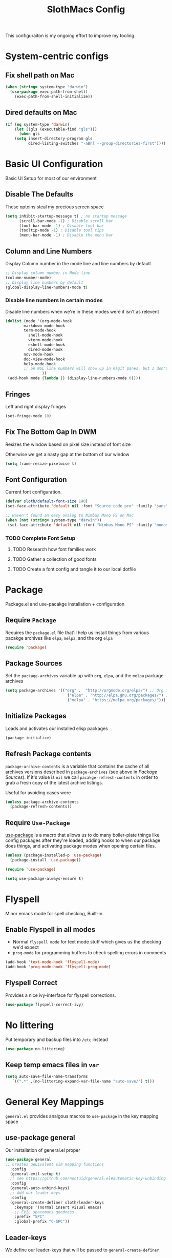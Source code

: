 #+title: SlothMacs Config
#+PROPERTY: header-args:emacs-lisp :tangle ./init.el :mkdirp yes

This configuraiton is my ongoing effort to improve my tooling.

* System-centric configs
** Fix shell path on Mac
#+begin_src emacs-lisp
(when (string= system-type "darwin")
  (use-package exec-path-from-shell)
    (exec-path-from-shell-initialize))
#+end_src

** Dired defaults on Mac

#+begin_src emacs-lisp
(if (eq system-type 'darwin)
    (let ((gls (executable-find "gls")))
      (when gls
	(setq insert-directory-program gls
	      dired-listing-switches "-aBhl --group-directories-first"))))

#+end_src

* Basic UI Configuration
Basic UI Setup for most of our environment
** Disable The Defaults
These optoins steal my precious screen space
#+begin_src emacs-lisp
  (setq inhibit-startup-message t) ; no startup message
        (scroll-bar-mode -1) ; Disable scroll bar
        (tool-bar-mode -1) ; Disable tool bar
        (tooltip-mode -1) ; Disable tool tips
        (menu-bar-mode -1) ; Disable the menu bar
#+end_src

** Column and Line Numbers
Display Column number in the mode line and line numbers by default
#+begin_src emacs-lisp
  ;; Display column number in Mode line
  (column-number-mode)
  ;; Display line numbers by default
  (global-display-line-numbers-mode t)
#+end_src

*** Disable line numbers in certain modes

Disable line numbers when we're in these modes were it isn't as relevent
#+begin_src emacs-lisp
(dolist (mode '(org-mode-hook
		markdown-mode-hook
		term-mode-hook
          shell-mode-hook
          vterm-mode-hook
          eshell-mode-hook
          dired-mode-hook
		nov-mode-hook
		doc-view-mode-hook
		help-mode-hook
		;; on WSL line numbers will show up in magit panes, but I don't experience that problem anywhere else...
                ))
 (add-hook mode (lambda () (display-line-numbers-mode 0))))
#+end_src

#+RESULTS:

** Fringes
Left and right display fringes
#+begin_src emacs-lisp
  (set-fringe-mode 10)
#+end_src

** Fix The Bottom Gap In DWM
Resizes the window based on pixel size instead of font size

Otherwise we get a nasty gap at the bottom of our window
#+begin_src emacs-lisp
  (setq frame-resize-pixelwise t)
#+end_src

** Font Configuration
Current font configuration.
#+begin_src emacs-lisp
(defvar sloth/default-font-size 140)
(set-face-attribute 'default nil :font "Source code pro" :family "sans" :height 100 :width 'normal)

;; Haven't found an easy analog to Nimbus Mono PS on Mac
(when (not (string= system-type "darwin"))
 (set-face-attribute 'default nil :font "Nimbus Mono PS" :family "monospace" :height 115))
#+end_src

*** TODO Complete Font Setup
**** TODO Research how font families work

**** TODO Gather a collection of good fonts

**** TODO Create a font config and tangle it to our local dotfile

* Package
Package.el and use-pacakge installation + configuration

** Require =Package=

Requires the =package.el= file that'll help us install things from various pacakge archives like =elpa=, =melpa=, and the org =elpa=
#+begin_src emacs-lisp
  (require 'package)
#+end_src

** Package Sources
Set the =package-archives= variable up with =org=, =elpa=, and the =melpa= package archives
#+begin_src emacs-lisp
  (setq package-archives '(("org" .  "http://orgmode.org/elpa/") ;; Org mode latest
                             ("elpa" . "http://elpa.gnu.org/packages/") ;; Standard elisp packages
                             ("melpa" . "https://melpa.org/packages/"))) ;;Milkypostman's Emacs Lisp Pacakge Archive
#+end_src

** Initialize Packages
Loads and activates our installed elisp packages
#+begin_src emacs-lisp
      (package-initialize)
#+end_src

** Refresh Package contents
=package-archive-contents= is a variable that contains the cache of all archives versions described in =package-archives= (see above in [[*Package Sources][Package Sources]]). If it's value is =nil= we call =pacakge-refresh-contents= in order to grab a fresh copy of the latest archive listings.

Useful for avoiding cases were 
#+begin_src emacs-lisp
  (unless package-archive-contents
    (package-refresh-contents))
#+end_src

** Require =Use-Package=

[[https://github.com/jwiegley/use-package][use-package]] is a macro that allows us to do many boiler-plate things like config packages after they're loaded, adding hooks to when our package does things, and activating package modes when opening certain files.
#+begin_src emacs-lisp
  (unless (package-installed-p 'use-package)
    (package-install 'use-package))

  (require 'use-package)

  (setq use-package-always-ensure t)
#+end_src

* Flyspell
 Minor emacs mode for spell checking, Built-in
** Enable Flyspell in all modes
- Normal =flyspell mode= for text mode stuff which gives us the checking we'd expect
- =prog-mode= for programming buffers to check spelling errors in comments
#+begin_src emacs-lisp
(add-hook 'text-mode-hook 'flyspell-mode)
(add-hook 'prog-mode-hook 'flyspell-prog-mode)
#+end_src

** Flyspell Correct
Provides a nice ivy-interface for flyspell corrections. 

#+begin_src emacs-lisp
(use-package flyspell-correct-ivy)
#+end_src

* No littering

Put temporary and backup files into =/etc= instead
#+begin_src emacs-lisp
(use-package no-littering)

#+end_src

** Keep temp emacs files in =var=

#+begin_src emacs-lisp
 (setq auto-save-file-name-transforms
	`((".*" ,(no-littering-expand-var-file-name "auto-save/") t)))
#+end_src

* General Key Mappings
=general.el= provides analgous macros to =use-package= in the key mapping space
** use-package general
Our installation of general.el proper
#+begin_src emacs-lisp
(use-package general
;; Creates qeuivalent vim mapping functions
  :config
  (general-evil-setup t)
  ;; see https://github.com/noctuid/general.el#automatic-key-unbinding
  :config
  (general-auto-unbind-keys)
  ;; Add our leader keys
  :config
  (general-create-definer sloth/leader-keys
    :keymaps '(normal insert visual emacs)
    ;; EVIL spacemacs goodness
    :prefix "SPC"
    :global-prefix "C-SPC"))
#+end_src

** Leader-keys
We define our leader-keys that will be passed to =general-create-definer=

Unsure as to why, but we get an error on start-up that leader-keys are not defined if we put this definition BEFORE the =use-package= def of =general=. 
#+begin_src emacs-lisp
(defun open-project-file ()
  "Prompts the user for a file in ~/org/projects and opens it"
  (interactive)
  (find-file
   (ivy-read "Open Project File: "
	       (directory-files "~/org/projects/" t "\.org")
	      :require-match "yes" )))


(defun open-emacs-conf ()
  "Opens the emacs literate conf"
  (interactive)
  (find-file "~/.emacs.d/Emacs.org"))

(defun open-tasks-file ()
   "Opens the emacs literate conf"
   (interactive)
   (find-file "~/org/tasks.org"))

(defun open-snippits-file ()
   "Opens the code snippits file"
   (interactive)
   (find-file "~/org/code.org"))

(sloth/leader-keys
 "SPC" '(counsel-M-x :which-key "Execute Command" )
 ;; Opening relevent org files/terminal buffers
 "a" '(:ignore a :which-key "Open file")
 "ad" '(open-tasks-file :which-key "open tasks")
 "ae" '(open-emacs-conf :which-key "open emacs config")
 "ac" '(open-snippits-file :which-key "open code snippits")
 "ap" '(open-project-file :which-key "open project file")
 "at" '(vterm :which-key "open vterm buffer")

 ;; Flyspell
 "d" '(:ignore d :which-key "Flyspell")
 "dd" '(flyspell-correct-wrapper :which-key "Auto-correct word")

 ;; Help items
 "h" '(counsel-describe-symbol :which-key "describe symbol")

 ;; org-roam
 "r" '(:ignore r :which-key "Org-Roam")
 "ri" '(org-roam-node-insert :which-key "Insert Node")
 "re" '(org-roam-node-insert-immediate :which-key "Insert Empty Note")
 "rf" '(org-roam-node-find :which-key "Find Node")
 "rl" '(org-roam-buffer-toggle :which-key "Show Backlinks")
 "rt" '(org-roam-tag-add :which-key "Add tag")
 "ro" '(org-roam-dailies-capture-tomorrow :which-key "Capture tomorrows dailies")
 "rd" '(org-roam-dailies-goto-today :which-key "Goto Today's Dailies")
 "rm" '(org-roam-insert-image :which-key "Insert Pic")
 
 ;; Magit
 "g" '(:ignore g :which-key "Magit")
 "gs" '(magit-status :which-key "Status")
 "gb" '(magit-blame :which-key "Blame")
 "gl" '(magit-log-current :which-key "Log")
 
 ;; Buffers
 "b" '(:ignore b :which-key "buffers")
 "bb" '(switch-to-buffer :which-key "Switch to buffer")
 "br" '(revert-buffer-quick :which-key "Revert buffer")
 "bk" '(kill-current-buffer :which-key "Kill buffer")
 
 ;; toggles 
 "t" '(:ignore t :which-key "toggles")
 "tt" '(counsel-load-theme :which-key "choose theme")
 
 ;; Clojure CIDER commands
 "s" '(:ignore s :which-key "cider")
 "sj" '(cider-jack-in :which-key "CIDER jack-in")
 "sq" '(cider-quit :which-key "CIDER quit")
 "se" '(cider-eval-region :which-key "cider eval region")
 "ss" '(cider-insert-region-in-repl :which-key "cider send region to repl")
 "sf" '(cider-format-buffer :which-key "cider format buffer")
 "sb" '(cider-load-buffer :which-key "cider load buffer")


 ;; Language management
 "ls" '(lsp-ivy-workspace-symbol :which-key "ivy workspace symbol")
 "ld" '(lsp-find-definition :which-key "find definition")
 "lr" '(lsp-find-references :which-key "find references")
 "li" '(lsp-find-implementations :which-key "find implementations")
 "le" '(lsp-treemacs-errors-list :which-key "Show static code analysis errors")
 
 ;; General Project management
 "li" '(lsp-ivy-workspace-symbol :which-key "ivy workspace symbol")
 "p" '(:ignore p :which-key "Projectile")
 "pp" '(projectile-switch-project :which-key "projectile switch project")
 "pf" '(projectile-find-file :which-key "projectile find file")
 "pb" '(projectile-compile-project :which-key "build project")
 "pt" '(projectile-test-project :which-key "test project")
 "pr" '(projectile-run-project :which-key "run project")
 "pl" '(sloth/view-project-logs  :which-key "view project logs")
 "f" '(counsel-projectile-grep :which-key "projectile-grep")
 
 ;; Org
 "o" '(:ignore o :which-key "org")
 "od" '(org-display-inline-images :which-key "Display Inline Images")
 "of" '(org-footnote-new :which-key "Create Footnote")
 "or" '(org-remove-inline-images :which-key "Remove Inline Images")
 "ol" '(org-store-link :which-key "Store Link")
 "oc" '(org-clock-in :which-key "Clock In")
 "oo" '(org-clock-out :which-key "Clock Out")
 "oe" '(org-set-effort :which-key "Set Effort")

 ;; Org Capture
 "c" '(org-capture :which-key "org capture")

 ;; Yanking
 "y" '(sloth/copy-file-path-to-clipboard :which-key "Yank current path"))
#+end_src

#+RESULTS:

*** TODO We can probably macro these =find-file= functions...

*** TODO Completions for project files shouldn't have to be the entire path 🤔
- Even if passed a hash-map =completling-read= will only complete and return keys...

*** TODO If completion for project isn't found, create the project file?

* Swiper
Swiper allows us to quickly search files for regex candidates
#+begin_src emacs-lisp
(unless (package-installed-p 'swiper)
  (package-install 'swiper))

(require 'swiper)
#+end_src

* Completion
Various completion packages which work together(sometimes).
** Ivy
Ivy provides better mini buffer completions for packages like =swiper= and =counsel=
*** Main Ivy
The main Ivy package
#+begin_src emacs-lisp
  (use-package ivy
      :diminish
      :bind (("C-s" . swiper)
             :map ivy-minibuffer-map
             ("TAB" . ivy-alt-done)
             ("C-l" . ivy-alt-done)
             ("C-k" . ivy-next-line)
             :map ivy-switch-buffer-map
             ("C-k" . ivy-previous-line)
             ("C-l" . ivy-done)
             ("C-d" . ivy-switch-buffer-kill)
             :map ivy-reverse-i-search-map
             ("C-k" . ivy-previous-line)
             ("C-d" . ivy-reverse-i-search-kill))
      :config
      (ivy-mode 1))
#+end_src

*** Ivy-rich
=Ivy-rich= gives us some nice metadata along with the competion
#+begin_src emacs-lisp
;; Give us some more info in completions
  (use-package ivy-rich
      :init
      (ivy-rich-mode 1))
#+end_src

** Counsel
=Counsel= takes many emacs commands and fronts them to ivy ones like switching buffer, finding files, and seeing buffer history. Also works with =projectile= for my personal favorite command =counsel-projectile-grep=.
#+begin_src emacs-lisp
  (use-package counsel
    :bind (("M-x" . counsel-M-x)
           ("C-x b" . counsel-ibuffer)
           ("C-x C-f" . counsel-find-file)
           :map minibuffer-local-map
           ("C-r" . 'counsel-minibuffer-history)))
#+end_src

** which-key

=which-key= gives us a pop-up window that will tell us the competions for any partial commands we have entered 
#+begin_src emacs-lisp
;; which-key for when we forget command completions
  (use-package which-key
    :init (which-key-mode)
    :diminish which-key-mode
    :config (setq which-key-idle-delay 0.3))
#+end_src

** Hydra
=Hydra= provides us with a nice minor mode that will allow us to repeat certain families of commads over and over again like zooming in and out
#+begin_src emacs-lisp
;; Get Hydra
  (use-package hydra)

  ;; Defining a hydra meny
    (defhydra hydra-text-scale (:timeout 4)
      "scale text"
      ("j" text-scale-increase "in")
      ("k" text-scale-decrease "out")
      ("f" nil "finished" :exit t))

  ;; Add it to our leader-keys
    (sloth/leader-keys
      "ts" '(hydra-text-scale/body :which-key "scale text"))
#+end_src
* Project Management
** Projectile

Projectile project management faculties.

Consider install =fd= for [[https://docs.projectile.mx/projectile/configuration.html#alien-indexing][faster finds.]]
#+begin_src emacs-lisp
  (use-package projectile
    :diminish projectile-mode
    :config (projectile-mode)
    ;; Use git grep in source controlled projects
    ;; Invaluable for ignoring temp files
    :config (setq projectile-use-git-grep t)
    :custom ((projectile-completion-system 'ivy))
    :bind-keymap
    ("C-c p" . projectile-command-map)
    :init
    ;; This lets us rapidly switch between different projects in our
    ;; work directory
    (when (file-directory-p "~/projects")
      (setq projectile-project-search-path '("~/projects" "~/org/roam/scripts")))
    (setq projectile-swith-project-action #'projectile-dired))

;; Play nice with Counsel
  (use-package counsel-projectile
    :config (counsel-projectile-mode))
#+end_src

** dir-locals.el Templates
#+begin_src emacs-lisp :tangle ./snippits/python-dir-locals.el
((nil . (;; Projectile-specific settings
         (projectile-project-run-cmd . "docker run --name fast-api-local -p 8000:8000 -d custom-fastapi:latest")       ;; Custom run command
         (projectile-project-compilation-cmd . "docker build --progress=plain --file Dockerfile -t fast-api-local:latest .")       ;; Custom run command
         (projectile-project-test-cmd . "go test ../...")     ;; Custom test command
		 (project-log-command . "docker logs --follow fast-api-local"))))
#+end_src

** View Project Logs
Starts another buffer in a projectile project for logs coming off the =project-log-command= variable, whatever that may be set to.

This is very useful for debugging server applications that are dockerized.
#+begin_src emacs-lisp
(defun sloth/view-project-logs ()
  "Run the projects log command in another buffer"
  (interactive)
  ;; Check if config is set
  (if (boundp 'project-log-command)
  (let (
	;; Capture the local value of project-log-command before we create a new buffer
	(log-command  project-log-command)
	;; Create the buffer
	(log-buffer (get-buffer-create (format "*%s Logs*" (projectile-project-name)))))
    (with-current-buffer log-buffer
      (read-only-mode 0)
      (erase-buffer)
      (start-process "project-log-process" log-buffer "sh" "-c" log-command)
      (read-only-mode 1))
    (pop-to-buffer log-buffer))
  (message "project-log-command not set")))

;; Mark local variable as safe
(put 'project-log-command 'safe-local-variable #'stringp)
#+end_src
#+end_src

* Magit
Magit for a lovely facade over git's command line interface
#+begin_src emacs-lisp
  (use-package magit
    :custom
  ;; Just show the magit window in the same buffer
    (magit-display-buffer-function #'magit-display-buffer-same-window-except-diff-v1))
#+end_src

* Ediff

Ediff mode provides diffing utilities, mainly for use with Magit here.
#+begin_src emacs-lisp
(use-package ediff)
#+end_src

* Helpful
Helpful provides more helpful help messages
#+begin_src emacs-lisp
(use-package helpful
    :ensure t
    :custom
    (counsel-describe-function-function #'helpful-callable)
    (counsel-describe-variable-function #'helpful-variable)
    :bind
    ([remap describe-function] . helpful-callable)
    ([remap describe-command] . helpful-command)
    ([remap describe-variable] . helpful-variable)
    ([remap describe-key] . helpful-key))
#+end_src

* DOOM Modeline
Currently just DOOM at the moment.

Ensure you run  =M-x all-the-icons-install-fonts= for this to work [fn:5] 
#+begin_src emacs-lisp
(use-package all-the-icons)

(use-package doom-modeline
  :ensure t
  :init (doom-modeline-mode 1)
  :custom ((doom-modeline-height 10)))
#+end_src

* Evil, Vim keybindings for emacs
Gives us a vi layer over emacs.
** Evil proper
#+begin_src emacs-lisp
  (use-package evil
    :ensure t
    :init
    ;; evil-collections required sets
    (setq evil-want-integration t)
    (setq evil-want-keybinding nil)
    ;; Give us back up from emacs
    (setq evil-want-C-u-scroll t)
    (setq evil-want-C-i-jump nil)
    ;; Use evil in the minibuffer
    (setq evil-want-minibuffer t)
    ;; Get undo-redo functionality
    (setq evil-undo-system 'undo-redo)
    :config
    (evil-mode 1)
    ;; Exit to evil normal state with C-g instead of having to hit esc
    :config
    (define-key evil-insert-state-map (kbd "C-g") 'evil-normal-state))

;; Use visual line motions even outside of visual-line-mode buffers
(evil-global-set-key 'motion "j" 'evil-next-visual-line)
(evil-global-set-key 'motion "k" 'evil-previous-visual-line)
;; Set the state when we enter certain modes
(evil-set-initial-state 'messages-buffer-mode 'normal)
(evil-set-initial-state 'dashboard-mode 'normal)
#+end_src

** Evil collection
Evil collections provides extra evil faculties in missing areas
#+begin_src emacs-lisp
(use-package evil-collection
  ;; Only load after evil
  :after evil
  ;; init
  :config
  (evil-collection-init))
#+end_src

** Evil Matchit
Better =%= matching for evil
#+begin_src emacs-lisp
(use-package evil-matchit
 :after evil
 :config (global-evil-matchit-mode 1))
#+end_src

* Theme
Themes tried:
- monokai: pretty, but code blocks in org blended a bit too much with the background and the code highlighting didn't look right.
- gruvbox: Liking this so far, code highlighting stands out nicely on the dark background
  
#+begin_src emacs-lisp
(use-package gruvbox-theme)
(load-theme 'gruvbox-dark-medium t)
#+end_src

* Commenting

Using evil-nerd-commenter since the default emacs package has some weird behavoir at times
#+begin_src emacs-lisp
  (use-package evil-nerd-commenter
    :bind ("M-/" . evilnc-comment-or-uncomment-lines))
#+end_src

* Languages

I use Language Server Protocol servers(LSP) in order to provide editor support for various languages which typically requires a separate installation. It's important that you read the instructions for whatever LSP you're installing, since it may have additional requirements see the [[*Python][Python section]] below for an example. Common pain points tend to be that language server support is implemented within language-specific tooling itself, such as python-lsp-server written in python and gopls written in golang. You'll generally end up installing this tooling for your language anyway, but just be wary of environment isolation tools like =pyenv=.

If you require an LSP server for a specific language, the [[https://emacs-lsp.github.io/lsp-mode/][Emacs LSP mode site]] is a great resource for finding some options.

Some servers support automatic install with  =lsp-install-server=, but they may not work on Mac or Windows machines.

** Language Server Protocol

The mode that makes language support work.

=lsp-mode= provides support for talking with [[https://microsoft.github.io/language-server-protocol/][language servers]] and integrating with tools and modes like =company=, =flycheck=, and =projectile= [fn:3]

#+begin_src emacs-lisp
(defun sloth/lsp-mode-setup ()
  (setq lsp-headerline-breadcrumb-segments '(path-up-to-project file symbols))
  (lsp-headerline-breadcrumb-mode))

(use-package lsp-mode
  :commands (lsp lsp-deferred)
  :hook (lsp-mode . sloth/lsp-mode-setup)
  :init
  (setq lsp-keymap-prefix "C-c l")  ;; Or 'C-l', 's-l'
  :config
  (lsp-enable-which-key-integration t))
#+end_src

*** LSP UI

Sideline IDE editor items
#+begin_src emacs-lisp
(use-package lsp-ui
  :hook (lsp-mode . lsp-ui-mode)
  :custom
  (lsp-ui-doc-position 'bottom))
#+end_src

*** LSP Ivy

Find symbols in the workspace quickly:
#+begin_src emacs-lisp :tangle no
    (use-package lsp-ivy)
#+end_src

** Company Mode

Stands for "Complete Anything", provides text completion support with is front-end back-end agnostic [fn:4]
#+begin_src emacs-lisp
(use-package company
:after lsp-mode
:hook (lsp-mode . company-mode)
:bind (:map company-active-map
       ("<tab>" . company-complete-selection))
      (:map lsp-mode-map
       ("<tab>" . company-indent-or-complete-common))
:config (add-to-list 'company-backends 'company-capf)
:custom
(company-minimum-prefix-length 1)
(company-idle-delay 0.0)) 

#+end_src

*** Company-Box
Our Company frontend to display completions using =all-the-icons= to provide little icons for our completions, [[*DOOM Modeline][as stated previously]], make sure you run =all-the-icons-install-fonts= 
#+begin_src emacs-lisp
(use-package company-box
:hook (company-mode . company-box-mode)
:init (setq company-box-icons-alist 'company-box-icons-all-the-icons)
)
#+end_src

** Lua
Achieved with =lua-mode=
#+begin_src emacs-lisp
(use-package lua-mode)
#+end_src

** Typescript

- Install with =npm i -g typescript-language-server=
- Also Typescript if it's not present =npm i -g typescript=
#+begin_src emacs-lisp
  (use-package typescript-mode
    :mode "\\.ts\\'" ;; Start up any time we open a fiel with .ts exentsion
    :hook (typescript-mode . lsp-deferred) ;; Don't startup the server until buffer is visible
    :config (setq typescript-indent-level 2))
#+end_src

** Python

- Install with =pip install 'python-lsp-server[all]'=  [fn:2]
- Install =pip install jedi= for Completions, Definitions, Hover, References, Signature Help, and Symbols.[fn:1]
- Also make _SURE_ that if you're operating in a =pyenv= environment, _that_ environment has these deps installed(Python dep isolation has messed me up several times)
- [[https://github.com/python-lsp/python-lsp-server][Project github]]
- Ensure =python= is on PATH!

#+begin_src emacs-lisp
  (use-package python-mode
    :ensure t
    :hook (python-mode . lsp-deferred)
    :custom
    (python-shell-interpreter "python"))
#+end_src

*** Useful keystrokes
- =run-python= : run a python shell in =*Python*=
- =python-shell-send-region= : Sends a python expression to the =*Python*= buffer
** Java

[[https://github.com/emacs-lsp/lsp-java][Github page for lsp-java]]

#+begin_src emacs-lisp
(use-package lsp-java
  :ensure t
  :hook (java-mode . lsp-deferred))
#+end_src

** Clojure
Currently working off of [[https://ccann.github.io/2015/10/18/cider.html][Clojure At Sea's configuraiton example]]
*** Clojure mode
#+begin_src emacs-lisp
(use-package clojure-mode
  :ensure t
  :mode (("\\.clj\\'" . clojure-mode)
         ("\\.edn\\'" . clojure-mode))
  :hook (clojure-mode . lsp-deferred)) 
#+end_src

*** Cider clojure emacs tooling
#+begin_src emacs-lisp
  (use-package cider
    :ensure t
    :defer t
    :diminish subword-mode
    :config
    (setq nrepl-log-messages t)
    ;; I don't type things into the repl much
    (setq cider-repl-pop-to-buffer-on-connect nil)
    (setq cider-repl-display-help-banner nil)
    (cider-repl-toggle-pretty-printing))
#+end_src

#+RESULTS:
: t

**** Errors
error in process filter: run-hooks: Symbol’s function definition is void: clj-refactor-mode
error in process filter: Symbol’s function definition is void: clj-refactor-mode

** Scala
#+begin_src emacs-lisp
(use-package scala-mode
  :interpreter
    ("scala" . scala-mode)
  :mode (("\\.scala\\'" . scala-mode))
    )
#+end_src

*** Clojure-essential-ref for clojure doc lookups
#+begin_src emacs-lisp
(use-package clojure-essential-ref)
#+end_src

*** TODO  set up a function for sending a form to the cider-repl for evaluation
** Golang
#+begin_src emacs-lisp
(use-package go-mode
  :ensure t
  :mode (("\\.go\\'" . go-mode))
  :hook ((before-save . gofmt-before-save) (go-mode . lsp-deferred))
  )
#+end_src

*** Install
**** Install =go= and the Golang lsp server: =gopls =:  =go install golang.org/x/tools/gopls@latest=
**** Add go to path
#+begin_src shell :tangle no
export GOPATH="$(go env GOPATH)"
export PATH="${PATH}:${GOPATH}/bin"
#+end_src

** Docker
#+begin_src emacs-lisp
(use-package dockerfile-mode)
(use-package docker-compose-mode)
#+end_src

#+RESULTS:

** Scala
#+begin_src emacs-lisp
(use-package scala-mode
   :interpreter
     ("scala" . scala-mode)
   :mode (("\\.scala\\'" . scala-mode))
     )
#+end_src

** Terraform
#+begin_src emacs-lisp
(use-package terraform-mode)
#+end_src

* General Programming Utils
** Rainbow delimiters
Pretty rainbow delimiters to help balence parens
#+begin_src emacs-lisp
  ;; Rainbow delimiters
  (use-package  rainbow-delimiters
  :hook (prog-mode . rainbow-delimiters-mode))
#+end_src
** Compilation Mode
Raw compilation mode needs some help.

*** Follow the Output
Generally, I don't care about any output that's not the last OR I'll search the output when it's done.
#+begin_src emacs-lisp
(setq compilation-scroll-output t)
#+end_src


*** ANSI color
Especially with docker build outputs, where there's a lot of ansi escapes, it's important to output without garbage:
#+begin_src emacs-lisp
(use-package ansi-color)

(defun sloth/colorize-buffer-text ()
  (let ((inhibit-read-only t))
    (ansi-color-apply-on-region (point-min) (point-max))))

(add-hook 'compilation-filter-hook 'sloth/colorize-buffer-text)
#+end_src

* Github Co-Pilot
Giving AI a shot
#+begin_src emacs-lisp
;; Installing straight.el to get copilot. Not sure if this is the best idea long-term.
(defvar bootstrap-version)
(let ((bootstrap-file
       (expand-file-name "straight/repos/straight.el/bootstrap.el" user-emacs-directory))
      (bootstrap-version 6))
  (unless (file-exists-p bootstrap-file)
    (with-current-buffer
	(url-retrieve-synchronously
	 "https://raw.githubusercontent.com/radian-software/straight.el/develop/install.el"
	 'silent 'inhibit-cookies)
      (goto-char (point-max))
      (eval-print-last-sexp)))
  (load bootstrap-file nil 'nomessage))

(use-package copilot
  :straight (:host github :repo "zerolfx/copilot.el" :files ("dist" "*.el"))
  :ensure t)

(with-eval-after-load 'company
  ;; disable inline previews
  (delq 'company-preview-if-just-one-frontend company-frontends))
  
(define-key copilot-completion-map (kbd "<tab>") 'copilot-accept-completion)
(define-key copilot-completion-map (kbd "TAB") 'copilot-accept-completion)
#+end_src

#+RESULTS:
: copilot-accept-completion

* Org Mode
I use =org-mode= to take notes, write blogs, and create litearte coding "books" with =org-babel=
** Org Proper
Having the `org-ellipsis key be 🎈 started as a joke, but I found it pretty useful so I'm keeping it
#+begin_src emacs-lisp
(defun sloth/org-mode-setup ()
  ;; Indent according to outline structure
  (org-indent-mode)
  (variable-pitch-mode 1)
  ;; Word Wrap
  (visual-line-mode 1)
  (display-line-numbers-mode 0))

(use-package org-bullets
    :after org
    :hook (org-mode . org-bullets-mode)
    :custom
    (org-bullets-bullet-list '("◉" "○" "●" "○" "●" "○" "●")))

(defun sloth/org-font-setup ()
  ;; Replace list hyphen with dot
  (font-lock-add-keywords 'org-mode
                          '(("^ *\\([-]\\) "
                             (0 (prog1 () (compose-region (match-beginning 1) (match-end 1)
							  "•")))))))


(use-package org
  :hook (org-mode . sloth/org-mode-setup)
           :config (setq org-ellipsis " 🎈"
                         ;; hides formatting markers
                         org-hide-emphasis-markers t)
	       ;; Don't auto-indent when we RET after a line
           (setq org-edit-src-content-indentation 0)
	       (setq org-export-with-toc nil)
	       (setq org-html-validation-link nil)
	       ;; I want to actually be able to edit the width and hieghts of iamges in org
	       (setq org-image-actual-width nil)
           (sloth/org-font-setup))

#+end_src

#+RESULTS:
| sloth/org-mode-visual-fill | org-tempo-setup | (lambda nil (add-hook 'after-save-hook #'sloth/org-babel-tangle-config)) | org-bullets-mode | #[0 \300\301\302\303\304$\207 [add-hook change-major-mode-hook org-show-all append local] 5] | #[0 \300\301\302\303\304$\207 [add-hook change-major-mode-hook org-babel-show-result-all append local] 5] | org-babel-result-hide-spec | org-babel-hide-all-hashes | #[0 \301\211\207 [imenu-create-index-function org-imenu-get-tree] 2] | sloth/org-mode-setup | (lambda nil (display-line-numbers-mode 0)) |
** Org HTML code export blocks
#+begin_src emacs-lisp
(defun org-html-src-block (src-block _contents info)
  "Transcode a SRC-BLOCK element from Org to HTML.
CONTENTS holds the contents of the item.  INFO is a plist holding
contextual information."
  (if (org-export-read-attribute :attr_html src-block :textarea)
      (org-html--textarea-block src-block)
    (let* ((lang (org-element-property :language src-block))
	   (code (org-html-format-code src-block info))
	   (label (let ((lbl (org-html--reference src-block info t)))
		    (if lbl (format " id=\"%s\"" lbl) "")))
	   (klipsify  (and  (plist-get info :html-klipsify-src)
                            (member lang '("javascript" "js"
					   "ruby" "scheme" "clojure" "php" "html")))))
      (if (not lang) (format "<pre class=\"example\"%s>\n%s</pre>" label code)
	(format "<div class=\"org-src-container\">\n%s%s\n</div>"
		;; Build caption.
		(let ((caption (org-export-get-caption src-block)))
		  (if (not caption) ""
		    (let ((listing-number
			   (format
			    "<span class=\"listing-number\">%s </span>"
			    (format
			     (org-html--translate "Listing %d:" info)
			     (org-export-get-ordinal
			      src-block info nil #'org-html--has-caption-p)))))
		      (format "<label class=\"org-src-name\">%s%s</label>"
			      listing-number
			      (org-trim (org-export-data caption info))))))
		;; Contents.
		(if klipsify
		    (format "<pre><code class=\"src src-%s\"%s%s>%s</code></pre>"
			    lang
			    label
			    (if (string= lang "html")
				" data-editor-type=\"html\""
			      "")
			    code)
		  (format "<pre class=\"src src-%s\"%s><code>%s</code></pre>"
                          lang label code)))))))
#+end_src

#+RESULTS:
: org-html-src-block

** Org Face Configuration
[[https://zzamboni.org/post/beautifying-org-mode-in-emacs/][taken from zzamboni]]

#+begin_src emacs-lisp
  (custom-theme-set-faces
   'user
   '(org-block ((t (:inherit fixed-pitch))))
   '(org-code ((t (:inherit (shadow fixed-pitch)))))
   '(org-document-info ((t (:foreground "dark orange"))))
   '(org-document-info-keyword ((t (:inherit (shadow fixed-pitch)))))
   '(org-indent ((t (:inherit (org-hide fixed-pitch)))))
   '(org-link ((t (:foreground "light pink" :underline t))))
   '(org-meta-line ((t (:inherit (font-lock-comment-face fixed-pitch)))))
   '(org-property-value ((t (:inherit fixed-pitch))) t)
   '(org-special-keyword ((t (:inherit (font-lock-comment-face fixed-pitch)))))
   '(org-table ((t (:inherit fixed-pitch :foreground "#83a598"))))
   '(org-tag ((t (:inherit (shadow fixed-pitch) :weight bold :height 0.8))))
   '(org-verbatim ((t (:inherit (shadow fixed-pitch) :foreground "orange" )))))
#+end_src


#+RESULTS:

** Tags
#+begin_src emacs-lisp
(setq org-tag-alist
      '((:startgroup)
	;; Mutually exclusive tags go here
	(:endgroup)
	   ("polish" . ?p)
	   ("marketing" . ?m)
	   ("usability" . ?u)
	   ("defect" . ?d)
	   ("shaders" . ?s)
	   ("narrative" . ?n)
	   ("content" . ?c)
	   ("refactoring" . ?r)))
#+end_src

#+RESULTS:
: ((:startgroup) (:endgroup) (polish . 112) (marketing . 109) (usability . 117) (defect . 100) (shaders . 115) (narrative . 110) (content . 99) (refactoring . 114))

** Refile Targets
#+begin_src emacs-lisp
    (setq org-refile-targets
          '(("~/org/archive.org" :maxlevel . 1)
            ("~/org/tasks.org" :maxlevel . 1)))
  
  (advice-add 'org-refile :after `org-save-all-org-buffers)
#+end_src

** Keywords
#+begin_src emacs-lisp
(setq org-todo-keywords
      '((sequence
	 ;; Active states
	 "TODO(t)" "NEXT(n)"
	 "|"
	 ;; Done state
	 "DONE(d!)")
	(sequence "BACKLOG(b)" "PLAN(p)" "READY(r)" "ACTIVE(a)" "REVIEW(v)" "WAIT(w@/!)" "HOLD(h)" "|" "COMPLETED(c)" "CANC(k@)")))
#+end_src

** Capture Templates
=org-capture= allows you to quickly pull up an org buffer which will have some filled-in values that you can immediately edit and save without interrupting your work. Said files can be automatically organized by date, filling highlighted text, link to the file you're capturing in, or even put data into a org table for processing.
#+begin_src emacs-lisp
(setq org-capture-templates
    `(("d" "Daily Planning")
      ;; Our plan for the day
      ;; Currently prompting the user for the datetime just so I can set it to tomarrow,
      ;; But I guess I can plan a couple days in advance
      ("dd" "Daily Todos" entry (file+olp+datetree "~/org/dailies.org" "dailies")
           "* Planned  %?\n  %U\n %a\n %i" :empty-lines 0 :time-prompt t)
      ;; Record what actually happens on the day we're doing things
      ("da" "Daily activities" entry (file+olp+datetree "~/org/dailies.org" "dailies")
           "* %U  %i \ \n" :empty-lines 0)

      ;; Location for useful/interesting code snippits
      ("c" "Capture code snippet"
        entry (file+olp "~/org/code.org" "Snippets")
           "* %^{What is this?} :%^{Language|clojure|emacs-lisp|python}:  %?\n  %U\n  %a\n #+begin_src %\\2 \n %i \n #+end_src\n" :empty-lines 1)

      ("j" "Journal Entries")
      ("jj" "Journal" entry
           (file+olp+datetree "~/org/journal.org")
           "\n* %<%I:%M %p> - Journal :journal:\n\n%?\n\n"
           ;; ,(dw/read-file-as-string "~/Notes/Templates/Daily.org")
           :clock-in :clock-resume
           :empty-lines 1)
      
      ("k" "Kata Capture")
      ("kk" "Daily Kata" entry
       (file+olp+datetree "~/org/kata.org")
        "\n* %<%I:%M %p> - Kata :kata:\n\n%?\n\n"
        :clock-in :clock-resume
        :empty-lines 1)
      
      ("i" "Improvement Ideas")
      ("ii" "Tooling Improvement" entry (file+olp "~/org/improvement.org" "Tooling")
           "* TODO %?\n  %U\n  %a\n  %i" :empty-lines 1)
      ("il" "Learning Improvement" entry (file+olp "~/org/improvement.org" "Learning")
           "* TODO %?\n  %U\n  %a\n  %i" :empty-lines 1)

      ("m" "Metrics Capture")
      ("ms" "Sleep" table-line (file+headline "~/org/metrics.org" "Sleep")
       "| %U | %^{How Are You Feeling} | %^{Sleep/Wake?} |" :kill-buffer t)
      
      ("jm" "Meeting" entry
           (file+olp+datetree "~/org/journal.org")
           "* %<%I:%M %p> - %a :meetings:\n\n%?\n\n"
           :clock-in :clock-resume
           :empty-lines 1)
      ("jl" "WorkLogs" entry
           (file+olp+datetree "~/org/journal.org")
           "* %<%I:%M %p> - %a :Logs:\n\n%?\n\n"
           :clock-in :clock-resume
           :empty-lines 0)
      
      ("w" "Workflows")
      ("we" "Checking Email" entry (file+olp+datetree "~/org/journal.org")
           "* Checking Email :email:\n\n%?" :clock-in :clock-resume :empty-lines 1)
      
      
      ("mw" "Weight" table-line (file+headline "~/org/metrics.org" "Weight")
       "| %U | %^{Weight} | %^{Notes} |" :kill-buffer t)

      ("t" "Tasks / Projects")
      ("tt" "Task" entry (file+olp "~/org/tasks.org" "Inbox")
           "* TODO %?\n  %U\n  %a\n  %i" :empty-lines 1)))

(define-key global-map (kbd "C-c k")
(lambda () (interactive) (org-capture nil "kk")))

(define-key global-map (kbd "C-c t")
(lambda () (interactive) (org-capture nil "ii")))

(define-key global-map (kbd "C-c j")
(lambda () (interactive) (org-capture nil "jj")))
#+end_src

*** TODO The capture snippet for code blocks has a slight bug where if you capture that snippet template it will EXPAND the templates within the =%i= initial content

** Org Agenda
#+begin_src emacs-lisp
    (setq org-agenda-start-with-log-mode t)
    (setq org-log-done 'time)
    ;; Fold log entries into drawer
    (setq org-log-into-drawer t)

    (setq org-agenda-files '("~/org/tasks.org"
                             "~/org/birthdays.org"
                             "~/org/habits.org"
                             )) 

    (require 'org-habit)
    (add-to-list 'org-modules 'org-habit)
    (setq org-habit-graph-column 60)
  
  
#+end_src

***  Agenda Custom Commands
#+begin_src emacs-lisp
(setq org-agenda-custom-commands
        '(("d" "Dashboard"
           ((agenda "" ((org-deadline-warning-days 7)))
            (todo "NEXT"
                  ((org-agenda-overriding-header "Next Tasks")))
            (tags-todo "agenda/ACTIVE" ((org-agenda-overriding-header "Active Projects")))))

          ("n" "Next Tasks"
           ((todo "NEXT"
                  ((org-agenda-overriding-header "Next Tasks")))))

          ("W" "Work Tasks" tags-todo "+work-email")

          ;; Low-effort next actions
          ("e" tags-todo "+TODO=\"NEXT\"+Effort<15&+Effort>0"
           ((org-agenda-overriding-header "Low Effort Tasks")
            (org-agenda-max-todos 20)
            (org-agenda-files org-agenda-files)))

          ("w" "Workflow Status"
           ((todo "WAIT"
                  ((org-agenda-overriding-header "Waiting on External")
                   (org-agenda-files org-agenda-files)))
            (todo "REVIEW"
                  ((org-agenda-overriding-header "In Review")
                   (org-agenda-files org-agenda-files)))
            (todo "PLAN"
                  ((org-agenda-overriding-header "In Planning")
                   (org-agenda-todo-list-sublevels nil)
                   (org-agenda-files org-agenda-files)))
            (todo "BACKLOG"
                  ((org-agenda-overriding-header "Project Backlog")
                   (org-agenda-todo-list-sublevels nil)
                   (org-agenda-files org-agenda-files)))
            (todo "READY"
                  ((org-agenda-overriding-header "Ready for Work")
                   (org-agenda-files org-agenda-files)))
            (todo "ACTIVE"
                  ((org-agenda-overriding-header "Active Projects")
                   (org-agenda-files org-agenda-files)))
            (todo "COMPLETED"
                  ((org-agenda-overriding-header "Completed Projects")
                   (org-agenda-files org-agenda-files)))
            (todo "CANC"
                  ((org-agenda-overriding-header "Cancelled Projects")
                   (org-agenda-files org-agenda-files)))))))
#+end_src

** Auto-tangle Configuration Files
#+begin_src emacs-lisp
;; Automatically tangle our Emacs.org config file when we save it
(defun sloth/org-babel-tangle-config ()
  (when (string-equal (buffer-file-name)
                      (expand-file-name "~/.emacs.d/Emacs.org"))
    
    ;; Dynamic scoping to the rescue
    (let ((org-confirm-babel-evaluate nil))
      (org-babel-tangle)))) 

(add-hook 'org-mode-hook (lambda () (add-hook 'after-save-hook #'sloth/org-babel-tangle-config)))
#+end_src

** Org-Babel Config
Execute code within org-mode code blocks. [fn:7]

*** Load Languages

[[https://orgmode.org/worg/org-contrib/babel/languages/index.html][Currently supported languages can be found in the Org documentation]]

 #+begin_src emacs-lisp
 (org-babel-do-load-languages
   'org-babel-load-languages
   '((emacs-lisp . t)
     (python . t)
     (clojure . t)
     (shell . t)
     (plantuml . t)
     (go . t)
     (js . t)
     (dot . t)
     (C . t)
     (java . t)
     (lua . t)))

   (setq org-confirm-babel-evaluate nil)
 #+end_src

 #+RESULTS:

*** Backends
**** CIDER
cider provides support for clojure emacs tooling
#+begin_src emacs-lisp
(setq org-babel-clojure-backend 'cider)
#+end_src

**** Plantuml
Plant uml diagrams jar file needs to be downloaded:
https://eschulte.github.io/babel-dev/DONE-integrate-plantuml-support.html
#+begin_src emacs-lisp
(if (string= system-type "darwin")
     (setq org-plantuml-jar-path
       (expand-file-name "/usr/local/bin/plantuml.jar"))
     (setq org-plantuml-jar-path
       (expand-file-name "/usr/bin/plantuml.jar")))
#+end_src

**** Golang 
[[https://github.com/pope/ob-go][ob-go]]
#+begin_src emacs-lisp
  (use-package ob-go)
#+end_src

*** PlantUml hook
Display the images created by the plantUml org-babel calls
#+begin_src emacs-lisp
(setq org-babel-after-execute-hook 'org-display-inline-images)
#+end_src

**** TODO Really this should only run /after/ the calls for plantUml

*** Structure Templates
#+begin_src  emacs-lisp
;; This is needed as of Org 9.2
(require 'org-tempo)

(setq org-structure-template-alist
      '(;; Basic org templates
	      ("a" . "export ascii")
        ("cen" . "center")
        ("C" . "comment")
        ("e" . "example")
        ("E" . "export")
        ("h" . "export html")
        ("l" . "export latex")
        ("q" . "quote")
        ("s" . "src")
        ("v" . "verse")
	      ;; Specific programming languages
	      ("lu" . "src lua :results output")
        ("sh" . "src shell :results verbatim")
        ("c" . "src C :includes <stdio.h>")
        ("el" . "src emacs-lisp")
        ("py" . "src python :results output")
        ("go" . "src go :imports `(\"fmt\")")
        ("clj" . "src clojure")
        ("js" . "src js")
	      ;; Configuration languages
        ("d" . "src dockerfile")
        ("yl" . "src yaml")
        ("conf" . "src conf")
	      ;; Diagram languages
	      ("pl" . "src plantuml :file diagram.png")
        ("dot" . "src dot :file dotDiagram.png :exports both")))
#+end_src

#+RESULTS:
: ((a . export ascii) (cen . center) (C . comment) (e . example) (E . export) (h . export html) (l . export latex) (q . quote) (s . src) (v . verse) (sh . src shell) (c . src C :includes <stdio.h>) (el . src emacs-lisp) (py . src python :results output) (go . src go :imports `("fmt")) (clj . src clojure) (yl . src yaml) (conf . src conf) (pl . src plantuml :file diagram.png) (js . src js) (d . src dockerfile) (dot . src dot :file dotDiagram.png :exports both))

** Visual Fill
#+begin_src emacs-lisp
(defun sloth/org-mode-visual-fill ()
  (setq visual-fill-column-width 125
        visual-fill-column-center-text t)
  (visual-fill-column-mode 1))

(use-package visual-fill-column
  :hook (org-mode . sloth/org-mode-visual-fill))
#+end_src

** Org-Roam
Org-Roam provides us with tooling to create linked knowledge bases in org files
#+begin_src emacs-lisp
(use-package org-roam
	     :ensure t
	     :init
	     (setq org-roam-v2-ack t)
	     :custom
	     (org-roam-directory "~/org/roam")
	     :config
	     (org-roam-setup)
	     :config
	     (setq org-roam-node-display-template
		   (concat "${title:*} "
              (propertize "${tags:50}" 'face 'org-tag))))
#+end_src

*** Inserting Empty Notes
Insert an empty note without breaking writing flow.
#+begin_src emacs-lisp
(defun org-roam-node-insert-immediate (arg &rest args)
  (interactive "P")
  (let ((args (cons arg args))
        (org-roam-capture-templates (list (append (car org-roam-capture-templates)
                                                  '(:immediate-finish t)))))
    (apply #'org-roam-node-insert args)))
#+end_src


*** Inserting Image Links
Insert Image Links found in =~/org/roam/pics=
#+begin_src emacs-lisp
(defun org-roam-insert-image ()
  "Fuzzy search for a picture in ~/org/roam/pics and insert it into an org document."
  (interactive)
  (let ((image-files (directory-files-recursively "~/org/roam/pics" "\\.\\(png\\|jpg\\|jpeg\\|gif\\|webp\\)$")))
    (ivy-read "Select image to insert: " 
              (mapcar (lambda (path) (cons (file-name-nondirectory path) path)) image-files)
              :action (lambda (x)
                        (insert (format "#+ATTR_ORG: :width 750\n[[file:%s]]" (cdr x)))))))
#+end_src

*** Deft
#+begin_src emacs-lisp
(use-package deft
  :after org
  :bind
  ("C-c n d" . deft)
  :custom
  (deft-recursive t)
  (deft-use-filter-string-for-filename t)
  (deft-default-extension "org")
  (deft-directory org-roam-directory))
#+end_src

*** Org-roam-ui
Provides a web-based node graph for viewing my Org-Roam database.[fn:6]

#+begin_src emacs-lisp
(use-package org-roam-ui)
#+end_src

** Ox-Hugo
Ox-hugo is a package to allow the generation of static-sites with Hugo with Org files instead of Markdown
#+begin_src emacs-lisp
(use-package ox-hugo
  :ensure t 
  :after ox)
#+end_src

#+RESULTS:

** Mac Configs
Make it so bullets aren't so tiny on MacOS
#+begin_src emacs-lisp
(if (eq system-type 'darwin)
    (custom-set-faces
     '(org-level-1 ((t (:inherit outline-1 :height 1.1))))
     '(org-level-2 ((t (:inherit outline-2 :height 1))))))
#+end_src

* Document Readers
The DocView major mode covers most cases, but inevitably people will make more document formats.
** Epub files
[[https://depp.brause.cc/nov.el/][nov for having a major mode fo reading EPUB files]]

#+begin_src emacs-lisp
  (use-package nov
    :init
    (add-to-list 'auto-mode-alist '("\\.epub\\'" . nov-mode)))
#+end_src

* Terminals
** term-mode
=C-c C-k= char mode
#+begin_src emacs-lisp
  (use-package term
  :config
  (setq explicit-shell-file-name "zsh")
  (setq explicit-zsh-args '())
  (setq term-prompt-regexp "^[^#$%>\n]*[#$%>] *"))

  (use-package eterm-256color
    :hook (term-mode . eterm-256color-mode))
#+end_src

** vterm

[[https://github.com/akermu/emacs-libvterm#requirements][vterm has a few requirements that need to be installed for it to build properly]]

#+begin_src emacs-lisp
(use-package vterm
  :commands vterm
  :config
  (setq term-prompt-regexp "^[^#$%>\n]*[#$%>] *")  ;; Set this to match your custom shell prompt
  ;;(setq vterm-shell "zsh")                       ;; Set this to customize the shell to launch
  (setq vterm-max-scrollback 10000))
#+end_src

*** Directory and Prompt tracking fixes
Add the following to your =.zshrc= to make directory tracking and prompt tracking work correctly.

[[https://github.com/akermu/emacs-libvterm#directory-tracking-and-prompt-tracking][Taken from the Vterm github]]
#+begin_src shell :tangle no :eval never
vterm_printf() {
    if [ -n "$TMUX" ] && ([ "${TERM%%-*}" = "tmux" ] || [ "${TERM%%-*}" = "screen" ]); then
        # Tell tmux to pass the escape sequences through
        printf "\ePtmux;\e\e]%s\007\e\\" "$1"
    elif [ "${TERM%%-*}" = "screen" ]; then
        # GNU screen (screen, screen-256color, screen-256color-bce)
        printf "\eP\e]%s\007\e\\" "$1"
    else
        printf "\e]%s\e\\" "$1"
    fi
}

vterm_prompt_end() {
    vterm_printf "51;A$(whoami)@$(hostname):$(pwd)"
}
setopt PROMPT_SUBST
PROMPT=$PROMPT'%{$(vterm_prompt_end)%}'
#+end_src

* File Management
** Dired
Dired for managing our filesystem.
*** Dired Proper
Dired, the Directory Editor, allows us to quickly navigate our filesystem, make edits, and perform other useful actions like compressing archives.
#+begin_src emacs-lisp
(use-package dired
;; dired is part of emacs proper so no need to ensure
  :ensure nil
  :init (setq dired-auto-revert-buffer  (lambda (_dir) (null (cdr dired-subdir-alist))))
  :commands (dired dired-jump)
  ;; Jump out of visited file
  :bind (("C-x C-j" . dired-jump))
  ;; `ls` options passed to dir
  :custom (
	   (dired-listing-switches "-agho --group-directories-first")
	   )
  :config
  ;; navigate our dired buffers as if we were using lf
  (evil-collection-define-key 'normal 'dired-mode-map
    "h" 'dired-single-up-directory
    "l" 'dired-single-buffer)
  ;; When on mac, tell dired to use gls
  (when (string= system-type "darwin")
  (setq dired-use-ls-dired t
        insert-directory-program "gls")))

#+end_src

*** dired-single
Allows us to have one dired buffer instead of a new one for each directory
#+begin_src emacs-lisp
  (use-package dired-single)
#+end_src

*** all-the-icons-dired
Give us a bunch of pretty icons for our dired buffer
#+begin_src emacs-lisp
  (use-package all-the-icons-dired
    :hook (dired-mode . all-the-icons-dired-mode))
#+end_src

*** dired-open
Use specific programs to open certain files
#+begin_src emacs-lisp
  (use-package dired-open
    :config
    ;; Doesn't work as expected!
    ;;(add-to-list 'dired-open-functions #'dired-open-xdg t)
    (setq dired-open-extensions '(("png" . "feh")
                                  ("mkv" . "mpv"))))
#+end_src

*** dired-hide-dotfiles
Hide dotfiles, which are usually clutter unless we're configuring something.
#+begin_src emacs-lisp
  (use-package dired-hide-dotfiles
    :hook (dired-mode . dired-hide-dotfiles-mode)
    :config
    (evil-collection-define-key 'normal 'dired-mode-map
      "H" 'dired-hide-dotfiles-mode))
#+end_src
** Copy File Path of Buffer/Hovered file in Dired
A pretty frequent case in programming and writing notes is that I need to reference an external filepath, this blocks simplifies the operation:
#+begin_src emacs-lisp
(defun sloth/copy-file-path-to-clipboard ()
  "Copy the filepath for the file open in a buffer/dired to clipboard"
  (interactive)
  (let ((file-path (if (equal major-mode 'dired-mode)
                       (dired-get-file-for-visit)
                     (buffer-file-name))))
    (if file-path
        (progn
          (kill-new file-path)
          (message "Copied: '%s'" file-path))
      (message "No file is associated with this buffer."))))

#+end_src

* Footnotes

[fn:7]https://orgmode.org/worg/org-contrib/babel/ 
[fn:6]https://github.com/org-roam/org-roam-ui 
[fn:5] https://github.com/domtronn/all-the-icons.el
[fn:4] Company Mode's homepage https://company-mode.github.io/ 
[fn:3] lsp-mode's site https://emacs-lsp.github.io/lsp-mode/ 
[fn:2] Python-lsp-server's github repo  https://github.com/python-lsp/python-lsp-server 
[fn:1] The Jedi installation instructions https://jedi.readthedocs.io/en/latest/docs/installation.html
